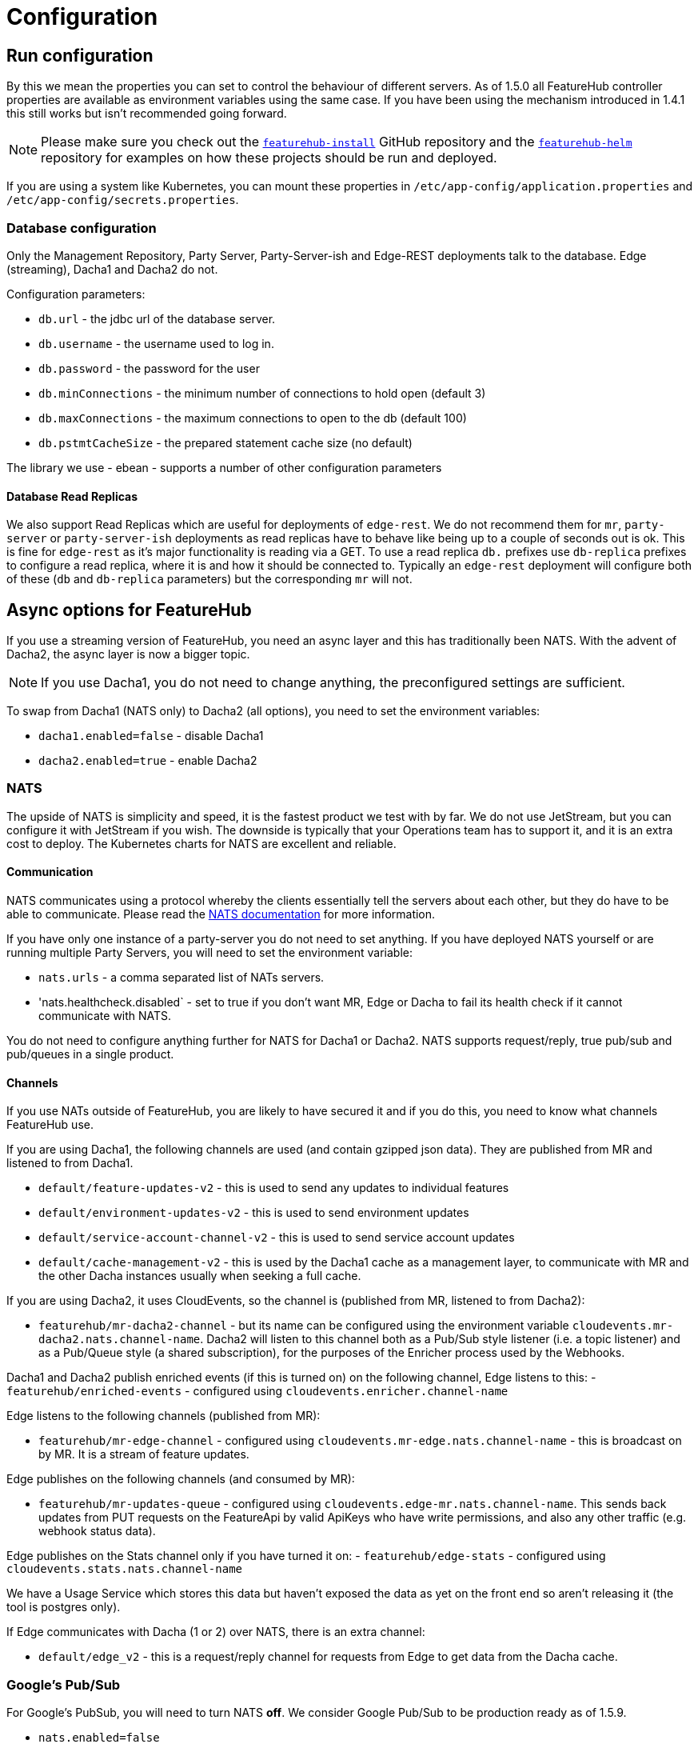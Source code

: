 = Configuration

== Run configuration

By this we mean the properties you can set to control the behaviour of different servers. As of 1.5.0 all
FeatureHub controller properties are available as environment variables using the same case. If you have been using
the mechanism introduced in 1.4.1 this still works but isn't recommended going forward.

NOTE: Please make sure you check out the https://github.com/featurehub-io/featurehub-install[`featurehub-install`] GitHub repository
and the https://github.com/featurehub-io/featurehub-helm[`featurehub-helm`]
repository for examples on how these projects should be run and deployed.

If you are using a system like
Kubernetes, you can mount these properties in `/etc/app-config/application.properties` and
`/etc/app-config/secrets.properties`.


=== Database configuration

Only the Management Repository, Party Server, Party-Server-ish and Edge-REST deployments talk to the database.
Edge (streaming), Dacha1 and Dacha2 do not.

Configuration parameters:

- `db.url` - the jdbc url of the database server.
- `db.username` -  the username used to log in.
- `db.password` - the password for the user
- `db.minConnections` - the minimum number of connections to hold open (default 3)
- `db.maxConnections` - the maximum connections to open to the db (default 100)
- `db.pstmtCacheSize` - the prepared statement cache size (no default)

The library we use - ebean - supports a number of other configuration parameters

==== Database Read Replicas

We also support Read Replicas which are useful for deployments of `edge-rest`. We do not
recommend them for `mr`, `party-server` or `party-server-ish` deployments as read replicas have to behave
like being up to a couple of seconds out is ok. This is fine for `edge-rest` as it's major functionality
is reading via a GET. To use a read replica `db.` prefixes  use `db-replica` prefixes to configure a read replica,
where it is and how it should be connected to. Typically an `edge-rest` deployment will configure both of these (`db`
and `db-replica` parameters) but the corresponding `mr` will not.

== Async options for FeatureHub

If you use a streaming version of FeatureHub, you need an async layer and this has traditionally been NATS.
With the advent of Dacha2, the async layer is now a bigger topic.

NOTE: If you use Dacha1, you do not need to change anything, the preconfigured settings are sufficient.

To swap from Dacha1 (NATS only) to Dacha2 (all options), you need to set the environment variables:

- `dacha1.enabled=false` - disable Dacha1
- `dacha2.enabled=true` - enable Dacha2

=== NATS

The upside of NATS is simplicity and speed, it is the fastest product we test with by far. We do not use JetStream,
but you can configure it with JetStream if you wish. The downside is typically that your Operations team has to support
it, and it is an extra cost to deploy. The Kubernetes charts for NATS are excellent and reliable.

==== Communication
NATS communicates using a protocol whereby the clients essentially tell the servers about each other, but they
do have to be able to communicate. Please read the https://docs.nats.io/[NATS documentation] for more information.

If you have only one instance of a
party-server you do not need to set anything. If you have deployed NATS yourself or are running multiple Party Servers,
you will need to set the environment variable:

- `nats.urls` - a comma separated list of NATs servers.
- 'nats.healthcheck.disabled` - set to true if you don't want MR, Edge or Dacha to fail its health check if it cannot communicate with NATS.

You do not need to configure anything further for NATS for Dacha1 or Dacha2. NATS supports request/reply,
true pub/sub and pub/queues in a single product.

==== Channels

If you use NATs outside of FeatureHub, you are likely to have secured it and if you do this, you need
to know what channels FeatureHub use.

If you are using Dacha1, the following channels are used (and contain gzipped json data). They
are published from MR and listened to from Dacha1.

- `default/feature-updates-v2` - this is used to send any updates to individual features
- `default/environment-updates-v2` - this is used to send environment updates
- `default/service-account-channel-v2` - this is used to send service account updates
- `default/cache-management-v2` - this is used by the Dacha1 cache as a management layer, to communicate with MR and the other Dacha instances usually when seeking a full cache.

If you are using Dacha2, it uses CloudEvents, so the channel is (published from MR, listened to
from Dacha2):

- `featurehub/mr-dacha2-channel` - but its name can be configured using the environment variable `cloudevents.mr-dacha2.nats.channel-name`. Dacha2 will listen to this channel both as a Pub/Sub style
listener (i.e. a topic listener) and as a Pub/Queue style (a shared subscription), for the purposes
of the Enricher process used by the Webhooks.

Dacha1 and Dacha2 publish enriched events (if this is turned on) on the following channel, Edge listens
to this:
- `featurehub/enriched-events` - configured using `cloudevents.enricher.channel-name`

Edge listens to the following channels (published from MR):

- `featurehub/mr-edge-channel` - configured using `cloudevents.mr-edge.nats.channel-name` - this is broadcast on by MR. It is a stream of feature updates.

Edge publishes on the following channels (and consumed by MR):

- `featurehub/mr-updates-queue` - configured using `cloudevents.edge-mr.nats.channel-name`. This sends
back updates from PUT requests on the FeatureApi by valid ApiKeys who have write permissions, and also
any other traffic (e.g. webhook status data). 

Edge publishes on the Stats channel only if you have turned it on:
- `featurehub/edge-stats` - configured using `cloudevents.stats.nats.channel-name`

We have a Usage Service which stores this data but haven't exposed the data as yet on the front
end so aren't releasing it (the tool is postgres only).

If Edge communicates with Dacha (1 or 2) over NATS, there is an extra channel:

- `default/edge_v2` - this is a request/reply channel for requests from Edge to get data from  the Dacha cache.


=== Google's Pub/Sub

For Google's PubSub, you will need to turn NATS *off*. We consider Google Pub/Sub to be production ready as of 1.5.9.

- `nats.enabled=false`

And PubSub on:

- `cloudevents.pubsub.enabled=true`

You will also need to tell FeatureHub what the topics are for publishing on. You need to configure these across all
three applications.

- `cloudevents.pubsub.project=featurehub` - whatever the Google project ID you are deploying FeatureHub into
- `cloudevents.edge-mr.pubsub.topic-name=featurehub-edge-updates` - the name of the topic used by Edge to publish TestSDK updates back to MR
- `cloudevents.mr-edge.pubsub.topic-name=featurehub-mr-edge` - Feature Updates published from MR -> Edge for streaming clients
- `cloudevents.stats.pubsub.topic-name=featurehub-stats` - You only need to configure this if you have Stats publishing turned on, otherwise you can ignore it
- `cloudevents.mr-dacha2.pubsub.topic-name=featurehub-mr-dacha2` - the name of the topic MR publishes feature updates, environment updates and service account updates.
- `cloudevents.pubsub.min-backoff-delay-seconds=5` - Edge and Dacha must be able to create their own subscriptions. Google PubSub is not actually "pubsub", there is no way for all connections to a subscription
to receive a message, so this delay reflects how long PubSub should wait before trying to redeliver the message. Edge and Dacha will delete their subscriptions when they shut down, so keep this low.
- `cloudevents.mr-edge.pubsub.subscription-prefix=featurehub-edge-listener` - the prefix used for subscriptions created by Edge
- `cloudevents.mr-dacha2.pubsub.subscription-prefix=featurehub-dacha2-listener` - the prefix used for subscriptions created by Dacha2 instances

MR also needs an extra environment variable to tell it what subscription to listen to for updates from the TestSDK topic configured above (`cloudevents.edge-mr.pubsub.topic-name`):

- `cloudevents.inbound.channel-names=featurehub-edge-updates-mr-sub`

For testing locally there are extra fields if you are using the emulator - they are used in the `featurehub-installs` PubSub folder. To test in Google, we use https://www.pulumi.com/[Pulumi].

=== AWS Kinesis

We are supporting AWS Kinesis from v1.5.9 of FeatureHub. We discontinued support in 1.8.0 due to lack of interest.

=== Management Repository

The following properties can be set:

- `passwordsalt.iterations` (1000) - how many iterations it will use to salt passwords
- `cache.pool-size` (10) - how many threads it will allocate to publishing changes to Dacha and SSE
- `feature-update.listener.enable` (true) - whether this MR should listen to the same topic as the Dacha's and respond if they are empty
-  `environment.production.name` (production) - the name given to the automatically created production environment. It will
be tagged "production".
- `environment.production.desc` (production) - the description field for same.
- `register.url` [[register-url, Register URL]] [*deprecated*] - the url used for registration. The front-end should strip the prefix off this and add its own relative one. The format has to
be `register.url=http://localhost:8085/register-url?token=%s` - if your site is `https://some.domain.info` for example, it would
be `register.url=https://some.domain.info/register-url?token=%s`. _This is honoured but no longer required and it is recommended to be removed._
- `portfolio.admin.group.suffix` ("Administrators") - the suffix added to a portfolio group when a portfolio is created
for the first time, it needs an Admin group. So a portfolio called "Marketing" would get an admin group called "Marketing Administrators"
created.
- `web.asset.location=/var/www/html/intranet` - can be set optionally if you are intending to serve the Admin web app on the intranet without public internet access. We supply this application build already preloaded with all necessary assets. Available in FeatureHub v1.5.4 and higher. With 1.5.10 or higher there is - `web.asset.location=/var/www/html/html` - which can be used if there is a lot of mobile use.
- `cache-control.web.index` - this allows you to set the Cache-Control header on the index.html file. It is set by default to `no-store, max-age=0` preventing any caching, so as new versions roll out, they are correctly picked up.
- `cache-control.web.other` - this sets the cache control on all of the other content of the website, which is essentially considered to be versioned. This data should never change and it is set by default to `max-age=864000` - or about 10 days.
- `webhooks.features.enabled` - enables webhooks functionality. True by default.
Note, internally webhooks are dependent on enrichment pipeline, see below for `enricher.enabled` property. If this property is set to false, then it will override `webhooks.features.enabled` property. To disable webhooks, set  `webhooks.features.enabled=false` This will remove webhooks functionality from the Admin UI. Depending on the installation option, webhooks may require additional configuration as described  link:webhooks-configuration[here]
- `webhook.features.max-fails` - number of webhook retries before disabling. When webhooks fail to connect and deliver their result - any HTTPS status outside of the
200 range (including 0 - where a connection is refused) then the FeatureHub app begins a
countdown, where after n number of retries, it will automatically disable the webhook. Default value is 5. To change, set to the desired number: `webhook.features.max-fails=10`
- `enricher.enabled` - The enricher pipeline, currently only required to be enabled for webhooks to work. True by default. To reduce unnecessary "load" if you do not use webhooks, disable as follows: `enricher.enabled=false`
- `ga.tracking-id` - If provided, this will enable tracking on the usage of your Admin UI and tell you what features people are using. 
- `mr.dacha2.api-keys` - This swaps the Dacha2 endpoint to the public interface and protects it to expect a `key` header with one of the keys listed here. See Dacha2 below for more details.

==== SDK Feature Extension Properties

The system is capable of letting you _extend_ the data you publish to the SDK and control access to that data
using the Service Accounts. Each Service Account has Read/Unlock/Lock/Change Value and also *Read Extended Feature Value*.

 - `sdk.feature.properties` - In the Management Repository (and Party Server/Party-Server-ish) you can define this environment variable or system property and it is a *name/value* pair of data which will appear in your "Feature Properties" section in your SDK (if the associated Service Account is given permission). It is an advanced feature and it requires understanding of the Object model of Feature Hub - and it is available only in the Open Source version.
- `sdk.feature.properties.size` - this controls the cache size. If you are using metadata (see below), the system will hold onto the JSON parsed metadata to speed up publishing, it will hold onto this many features. It is set by default to 100.

The *name/value* pairs are pairs of names and https://github.com/jknack/handlebars.java?tab=readme-ov-file#helpers[Handlebars templates]. The templates feature lets you walk the tree of data provided. 

The values in the name/value pair can be actual templates, or if the value starts with a `#` then a reference to an absolute file location. The latter is useful if you wish to store your definitions in files as part of your Kubernetes deployment. We recommend experimenting with a local copy of FeatureHub to get your templates just the way you want them.

An example:

----
sdk.feature.properties=appName={{{feature.parentApplication.name}}},portfolio={{{feature.parentApplication.portfolio.name}}},category={{{metadata.category}}}
----

If you curl your SDK endpoint, you will see something like: 

----
"fp":{"appName":"D2nbUfr8LH1i","portfolio":"D2nbUfr8LH1i","category":"shoes"}
----

`fp` meaning "feature properties".

Your template will be handed the following fields which you refer to by name in your template:

- `feature` - this represents the DbApplicationFeature definition and lets you walk around the https://github.com/featurehub-io/featurehub/blob/main/backend/mr-db-models/src/main/java/io/featurehub/db/model/DbApplicationFeature.java[Feature definition] (it is not the value but the feature itself).
- `featureValue` - this represents the https://github.com/featurehub-io/featurehub/blob/main/backend/mr-db-models/src/main/java/io/featurehub/db/model/DbFeatureValue.java[DbFeatureValue definition]. For flags, it will always have a value, for the other types it may be empty.
- `metadata` - this represents `feature.metaData` that has been parsed into a JSON object and is thus navigable in Handlebars. If you want the _raw_ metadata, use `{{{feature.metaData}}}`, if for example you want the `category` inside the metadata in your features, use `{{{metadata.category}}}`. If there is no metadata or no category or the metadata
isn't JSON for some features, that won't cause problems, it will just be left out (see below).

In addition to these we give you:

- `pubFeature` - this is the feature that is about to be published and is https://github.com/featurehub-io/featurehub/blob/main/infra/api-bucket/files/webhooks/1.2.1.yaml#L132[documented in the API].
- `pubFeatureValue` - this is the value of the feature (if any) that is about to be published, can be null and is also https://github.com/featurehub-io/featurehub/blob/main/infra/api-bucket/files/webhooks/1.2.1.yaml#L152[documented in the API].
- `fgStrategies` - these are the strategies coming from feature groups this feature is associated with. They are RolloutStrategies and basically follow the same https://github.com/featurehub-io/featurehub/blob/main/infra/api-bucket/files/webhooks/1.2.1.yaml#L187[API pattern].

A few things to note 

- in Handlebars if you don't want it to _HTML escape_ your data, you need to use triple braces, e.g. `{{{feature.parentApplication.name}}}`.
- null values are safe to navigate, Handlebars will just return an empty value
- the data is _sparse_ - if a key returns a null or empty value, it will drop that key to keep data transfer down.
- on SSE (streaming) connections, until the connection is re-established, the change in permission won't become visible as Edge does not get updated as to changes in permissions of Service Accounts. If you are running your SSE
connections in  HeartBeat mode then you won't get updates until they drop and re-establish.

=== Dacha1 Config

If you are using Dacha1 (the "active" cache), the following properties/environment variables can be set (that are meaningful):

- `cache.timeout` - how long the server will attempt to find and resolve a master cache before moving onto the next step (in ms, default = 5000)
- `cache.complete-timeout` - how long it will wait after another cache has negotiated master before it expects to see data (in ms, default = 15000)
- `cache.pool-size` - the number of threads in pool for doing "work" - defaults to 10

=== Dacha2 Config

If you are using Dacha2 (the "lazy" cache), then the following properties/environment variables can be set:

- `management-repository.url` - http(s) location of the Management Repository. Needs to include a port number.
- `dacha2.cache.api-key` - this is used to allow Dacha2 to communicate with a Remote Management Repository to get its cache misses. If an Edge request comes in that Dacha2 hasn't seen, it will make a request to the Management Repository to get the state - which is a fairly heavy call. This call you don't normally want to expose over the internet as it can be a vector of denial of service attack on your Management Repository. If you in fact wish to distribute your Dacha2 instances out to several clusters, potentially across the world, then you can protect the MR API by setting `mr.dacha2.api-keys` (as outlined above) which gives you (a) the ability to rotate keys and (b) different potential keys for each cluster and this key `dacha2.cache.api-key` on your Dacha2 instances. By setting the `mr.dacha2.api-keys` value, the API will swap to the *public interface* and will not be available internally. Note, this traffic need not going through the external load balancer for Dacha2 instances in the same cluster as the Management Repository. The following diagram shows this in more detail.

image::REST_communication_dacha2.svg[REST Traffic between API Servers for Caches]

There are other configuration fields that allow you to not actively cache incoming new environments or set the size of the LRU cache for data, but unless
you are getting memory issues or need to support more than 10000 active environments, it is not recommended change these.

== Edge (all) Config

- `jersey.cors.headers` - a list of CORS headers that will be allowed, specifically for browser support
- `update.pool-size` (10) - how many threads to allocate to processing incoming updates from NATs. These are responses to feature
requests and feature updates coming from the server.
- `edge.cache-control.header` - specifically for the GET (polling) API, this lets your infrastructure limit
how often the clients can actually poll back. It would allow an infrastructure team to override individual
development teams on how often they wish polling to take place. It is generally not recommended to do this, but
there may be situations where it makes sense.

=== Edge (Streaming) Config

- `listen.pool-size` (10) - how many threads to allocate to processing incoming requests to listen. This just takes the request,
decodes it and sends it down via NATs and releases.
- `edge.sse.drop-after-seconds` (30) - how many seconds a client is allowed to listen for before being kicked off. Used to ensure connections
don't go stale. This was previously named `maxSlots` and a valid in that field is recognized.
- `edge.dacha.delay-slots` (10) - if Dacha is unavailable because it does not have a full cache, it will reject the request. For SSE, this creates a sliding window of a random delay in seconds, meaning a connection will be dropped in 1-10 seconds (by default). This is designed
to prevent reconnect storms as infrastructure is restarted.
- `edge.sse.heartbeat-period` (0) - if defined, Edge will attempt to send heartbeat signals down the SSE connection for the duration of the
connection while it is alive. If you set `edge.sse.drop-after-seconds` to 0, then the SSE connection will stay open, sending heartbeat
signals until the remote system drops the connection. This allows the heartbeat to be used as well as or instead of kicking SSE connections
off to ensure ghost connections.
- `dacha.url.default` = url - *You MUST specify this for Dacha2* this is only relevant if you are running split servers - so Dacha and Edge run in their own containers. You
need to tell Edge where Dacha is located. In the
sample docker-compose where they are split, the hostname for Dacha is `dacha`, so this is `dacha.url.default=http://localhost:8034`. This isn't
required for the Party Server because communication is internal.

=== Edge (REST only) Config

Edge REST uses the database, so it also needs the database config. Edge-REST
is bundled as a separate container, so it can be run and exposed directly
instead of being exposed along with the Admin site.

=== Party Server

The party server honours all values set by the Management Repository, Dacha and the SSE-Edge.

=== Party-Server-ish

The `party-server-ish` honours all the values set by the Management Repository  and Edge REST.

=== Common to all servers

All servers expose metrics and health checks. The metrics are for Prometheus and are on `/metrics`,
liveness is on `/health/liveness` and readyness on `/health/readyness`. Furthermore, every listening port responds with a 200 on
a request to `/` so that load balancers that aren't configured to listen to the proper readiness checks will function.

Each different server has a collection of what things are important to indicate aliveness.
The `server.port` setting will expose these endpoints,
which means they are available to all of your normal API endpoints as well. In a cloud-native environment,
which FeatureHub is aimed at, this is rarely what you want. So FeatureHub has the ability to list these
endpoints on a different port.

- `monitor.port` (undefined) - if not defined or `0`, it will expose the metrics and health on the server port.
If not, it will expose them on this port (and not on the server port). For systems like ECS where having > 1 port is not desirable, you should set it to `0`.
- `featurehub.url-path` - allows  to configure base path (context root) other than "/". This will set the base path in the index.html of the FeatureHub web app and the backend. Note, this is an offset, not a full domain name, e.g. `featurehub.url-path=/foo/featurehub`.
In case if the front-end is decoupled on a CDN, the base bath needs to be configured directly in index.html by setting: `<base href="/foo/featurehub/">` (note the trailing slash).
- `cache-control.api` - allows the configuration of the Cache-Control headings on all GET based API calls. This allows you to put a CDN in front of FeatureHub and ensure the CDN does not
cache any headers. It is on by default. See also the `cache-control.web` configuration for MR and Party Server.
- `cache-control.api.enabled` - set this to `false` if you wish to disable the Cache Control headers for APIs.
- `connect.logging.environment` - this is a comma separated value list that lets you pick up values from environment variables that get added directly to your logs. It is typically used in Kubernetes deploys to allow you to extract information from the k8s deploy and put it in environment variables and have them logged. The format is `<ENV-VAR>=<log-key>`. You can use `.` notation to split it into objects.
- `opentelemetry.valid-baggage-headers` - this allows you to filter out the valid W3C Baggage headers that you will accept from incoming clients. The Web UI adds its own (the request-id for that session) and the
server adds in the UUID of the user who is performing the action. Your clients can add anything further
they wish to baggage headers, but you need to specify them here to allow them to be added to the baggage.
The side effect of this is that _all baggage_ will be logged in the logs. This gives you very good 
OpenTelemetry and log level tracebility for actions from clients.

.Config
----
connect.logging.environment=MY_KUBERNETES_NODE=kubernetes.node,MY_KUBERNETES_ZONE=kubernetes.zone
----

.Generated Logs
----
{"@timestamp":"2022-01-22T18:12:56.767+1300","message":"1 * Server has received a request on thread grizzly-http-server-0\n1 > GET http://localhost:8903/info/version\n1 > accept: */*\n1 > host: localhost:8903\n1 > user-agent: curl/7.77.0\n","priority":"TRACE","path":"jersey-logging","thread":"grizzly-http-server-0","kubernetes":{"node":"peabody","zone":"amelia"},"host":"thepolishedbrasstack.lan","connect.rest.method":"received: GET - http://localhost:8903/info/version"}
----

- `audit.logging.web.header-fields` - a comma separated list of fields that will be extracted out of each web request and put into a field
in the JSON logs output by the server. All headers are grouped into an object called `http-headers`. Headers by definition are case insensitive. Available from *1.5.5*. An example:

.Config
----
audit.logging.web.header-fields=user-agent,origin,Sec-fetch-Mode
----
.Generated Logs
----
{"@timestamp":"2022-01-22T14:46:19.374+1300","message":"txn[1106] Begin","priority":"TRACE","path":"io.ebean.TXN","thread":"grizzly-http-server-0","host":"my-computer","http-headers":{"user-agent":"Mozilla/5.0 (Macintosh; Intel Mac OS X 10_15_7) AppleWebKit/537.36 (KHTML, like Gecko) Chrome/97.0.4692.99 Safari/537.36","origin":"http://localhost:53000","Sec-fetch-Mode":"cors"}}
----
- `audit.logging.user` - if this is set to true (it is false by default) then the user's ID and email will be logged against each of their requests
where it is known. It appears in a `user` object with `id` and `email` as components. Available from *1.5.5*. An example

.Config
----
audit.logging.user=true
----

.Generated Logs
----
{"@timestamp":"2022-01-22T14:58:15.854+1300","message":"txn[1109] select t0.id, t0.when_archived, t0.feature_key, t0.alias, t0.name, t0.secret, t0.link, t0.value_type, t0.when_updated, t0.when_created, t0.version, t0.fk_app_id from fh_app_feature t0 where t0.id = ?; --bind(2b86605b-1a81-4fc7-80b7-17edc5e3206e, ) --micros(697)","priority":"DEBUG","path":"io.ebean.SQL","thread":"grizzly-http-server-1","host":"my-computer","user":{"id":"68c09a3d-6e44-4379-bfc1-3e75af59af38","email":"irina@i.com"}}

----

==== Encryption

To enable link:slack-integration.adoc[Slack configuration] or header encryption for Webhooks,
you will need to specify a encryption token to be used for these items which are encrypted at
rest (i.e. the are encrypted until they are explicitly used, in Slack's case they are encrypted
until the system is about to POST to Slack, in Webhooks the same is true). 

The configuration to enable encryption is:

- `webhooks.encryption.password` - this was set at a default value in `1.8.0` but it was removed as a security precaution in `1.8.1`. If you have installed and used encryption in `1.8.0` we recommend removing any security tokens from the database and changing your token. 
- `webhooks.decryption.enabled` - this defaults to `false` - which means once encrypted, you cannot reveal the password that has been set on the front end. If you wish to be able to do this (i.e. allow people who can set the password to be able to see the password), you can set this to true. If you wish to reset your encrypted headers from Webhooks, we recommend you turn this on first, and remove them using the Web interface.

To remove your Slack token from the database use:

[source,sql]
----
delete from fh_sysconfig where code='slack.bearerToken';
----

==== OpenTelemetry AutoConfiguration

OpenTelemetry configuration is done using
the https://github.com/open-telemetry/opentelemetry-java/tree/main/sdk-extensions/autoconfigure[AutoConfiguration] style definition. It allows
you to specify your own tracing exporters, propagators, etc based on system properties (in the config files) or by environment variables.

=== Common to Party, SSE Edge and Management Repository

- `server.port` (8903) - the server port that the server runs on. it always listens to 0.0.0.0 (all network interfaces)
- `server.gracePeriodInSeconds` (10) - this is how long the server will wait for connections to finish after it has stopped
listening to incoming traffic

Jersey specific config around logging is from here: https://github.com/ClearPointNZ/connect-java/tree/master/libraries/jersey-common[Connect jersey Common]

- `jersey.exclude`
- `jersey.tracing`
- `jersey.bufferSize` (8k) - how much data of a body to log before chopping off
- `jersey.logging.exclude-body-uris` - urls in which the body should be excluded from the logs
- `jersey.logging.exclude-entirely-uris` - urls in which the entire context should be excluded from the logs. Typically
you will include the /health/liveness and /health/readyness API calls along with the /metrics from this. You may also
wish to include login urls.
- `jersey.logging.verbosity` - the default level of verbosity for logging `HEADERS_ONLY, - PAYLOAD_TEXT, - PAYLOAD_ANY`

== Runtime Monitoring

=== Prometheus

The Prometheus endpoint is on /metrics for each of the servers. Extensive metrics are exposed on all services by
default. It is recommended that for public facing sites, you separate the monitoring port from the server port, so you
don't expose your health check or metrics endpoints to the public.

=== Health and Liveness checks

A server is deemed "Alive" once it is in STARTING or STARTED mode. It is deemed "Ready" when it is in STARTED mode. All
servers put themselves into STARTING mode as soon as they are able, and then STARTED once the server is actually
listening. The urls are:

- `/health/liveness`
- `/health/readyness`
